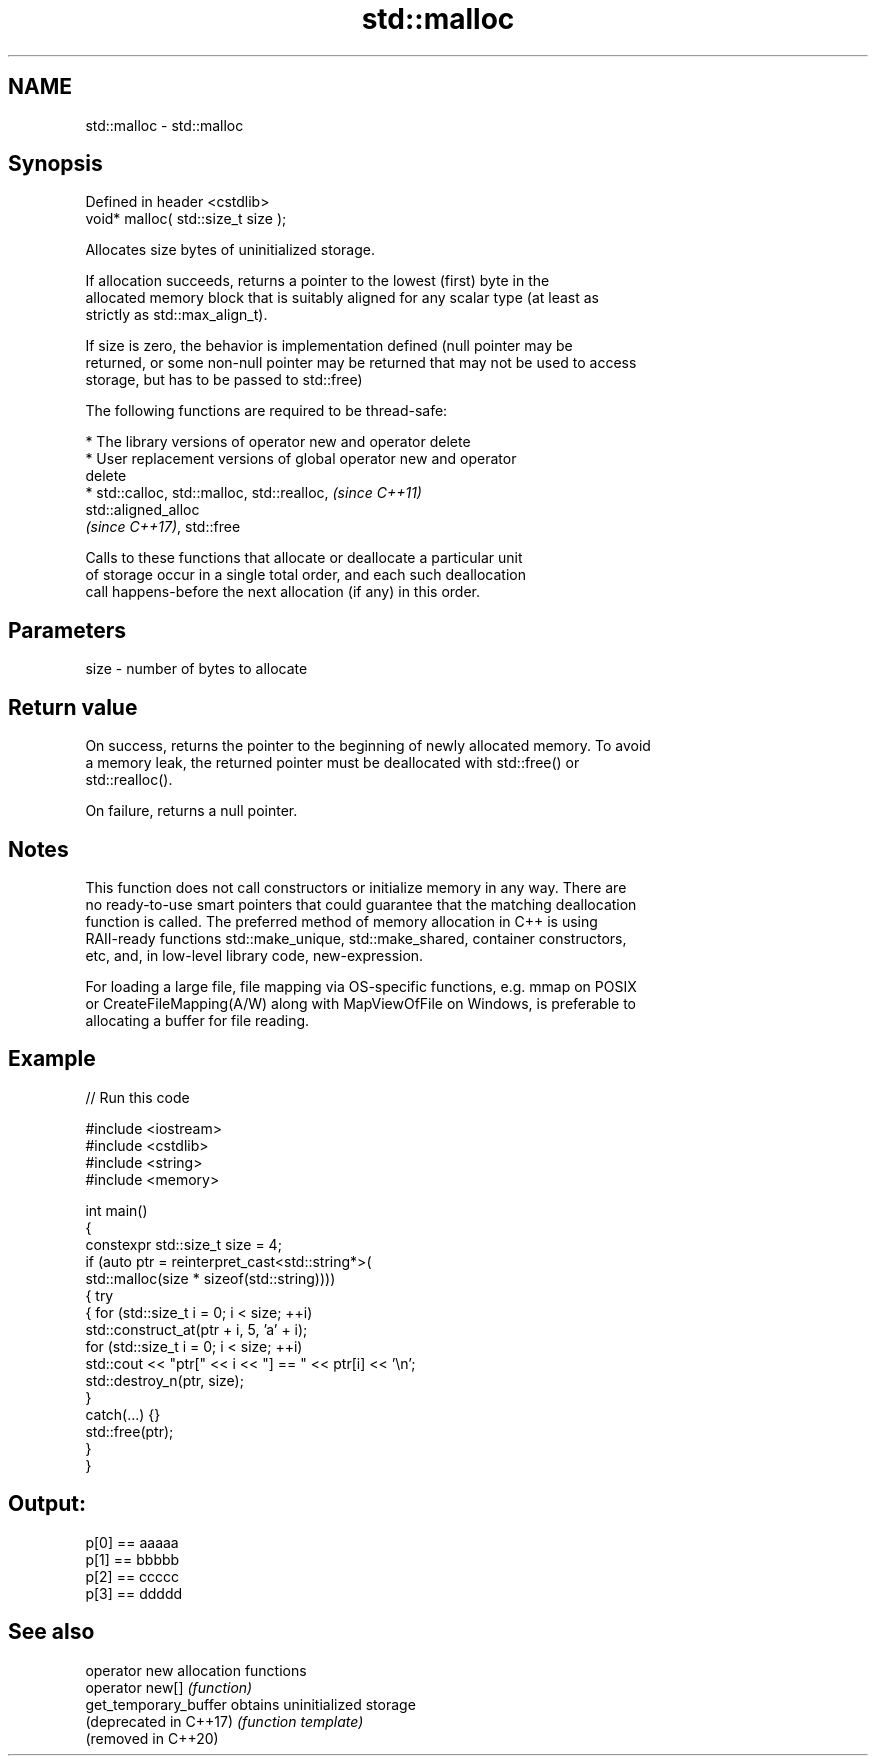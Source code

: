 .TH std::malloc 3 "2022.07.31" "http://cppreference.com" "C++ Standard Libary"
.SH NAME
std::malloc \- std::malloc

.SH Synopsis
   Defined in header <cstdlib>
   void* malloc( std::size_t size );

   Allocates size bytes of uninitialized storage.

   If allocation succeeds, returns a pointer to the lowest (first) byte in the
   allocated memory block that is suitably aligned for any scalar type (at least as
   strictly as std::max_align_t).

   If size is zero, the behavior is implementation defined (null pointer may be
   returned, or some non-null pointer may be returned that may not be used to access
   storage, but has to be passed to std::free)

   The following functions are required to be thread-safe:

     * The library versions of operator new and operator delete
     * User replacement versions of global operator new and operator
       delete
     * std::calloc, std::malloc, std::realloc,                            \fI(since C++11)\fP
       std::aligned_alloc
       \fI(since C++17)\fP, std::free

   Calls to these functions that allocate or deallocate a particular unit
   of storage occur in a single total order, and each such deallocation
   call happens-before the next allocation (if any) in this order.

.SH Parameters

   size - number of bytes to allocate

.SH Return value

   On success, returns the pointer to the beginning of newly allocated memory. To avoid
   a memory leak, the returned pointer must be deallocated with std::free() or
   std::realloc().

   On failure, returns a null pointer.

.SH Notes

   This function does not call constructors or initialize memory in any way. There are
   no ready-to-use smart pointers that could guarantee that the matching deallocation
   function is called. The preferred method of memory allocation in C++ is using
   RAII-ready functions std::make_unique, std::make_shared, container constructors,
   etc, and, in low-level library code, new-expression.

   For loading a large file, file mapping via OS-specific functions, e.g. mmap on POSIX
   or CreateFileMapping(A/W) along with MapViewOfFile on Windows, is preferable to
   allocating a buffer for file reading.

.SH Example


// Run this code

 #include <iostream>
 #include <cstdlib>
 #include <string>
 #include <memory>

 int main()
 {
     constexpr std::size_t size = 4;
     if (auto ptr = reinterpret_cast<std::string*>(
             std::malloc(size * sizeof(std::string))))
     {   try
         {   for (std::size_t i = 0; i < size; ++i)
                 std::construct_at(ptr + i, 5, 'a' + i);
             for (std::size_t i = 0; i < size; ++i)
                 std::cout << "ptr[" << i << "] == " << ptr[i] << '\\n';
             std::destroy_n(ptr, size);
         }
         catch(...) {}
         std::free(ptr);
     }
 }

.SH Output:

 p[0] == aaaaa
 p[1] == bbbbb
 p[2] == ccccc
 p[3] == ddddd

.SH See also

   operator new          allocation functions
   operator new[]        \fI(function)\fP
   get_temporary_buffer  obtains uninitialized storage
   (deprecated in C++17) \fI(function template)\fP
   (removed in C++20)
